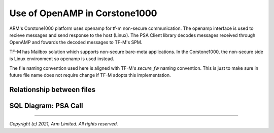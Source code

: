 ##############################
Use of OpenAMP in Corstone1000
##############################
ARM's Corstone1000 platform uses openamp for tf-m non-secure
communication. The openamp interface is used to recieve
messages and send response to the host (Linux). The
PSA Client library decodes messages received through
OpenAMP and fowards the decoded messages to TF-M's SPM.

TF-M has Mailbox solution which supports non-secure
bare-meta applications. In the Corstone1000, the non-secure side
is Linux environment so openamp is used instead.

The file naming convention used here is aligned with TF-M's
`secure_fw` naming convention. This is just to make sure
in future file name does not require change if TF-M adopts
this implementation.


**************************
Relationship between files
**************************

.. image:: images/files_relationship.png

*********************
SQL Diagram: PSA Call
*********************

.. image:: images/example_psa_call_workflow.png

--------------

*Copyright (c) 2021, Arm Limited. All rights reserved.*
